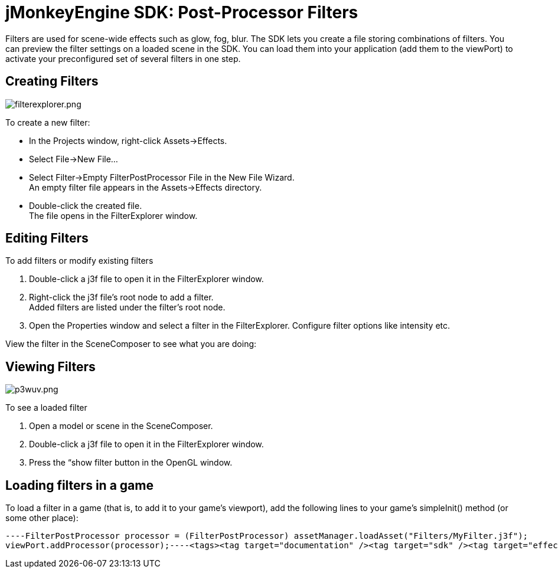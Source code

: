 

= jMonkeyEngine SDK: Post-Processor Filters

Filters are used for scene-wide effects such as glow, fog, blur. The SDK lets you create a file storing combinations of filters. You can preview the filter settings on a loaded scene in the SDK. You can load them into your application (add them to the viewPort) to activate your preconfigured set of several filters in one step.



== Creating Filters


image::sdk/filterexplorer.png[filterexplorer.png,with="",height="",align="right"]

To create a new filter:


*  In the Projects window, right-click Assets→Effects.
*  Select File→New File…
*  Select Filter→Empty FilterPostProcessor File in the New File Wizard. +
An empty filter file appears in the Assets→Effects directory.
*  Double-click the created file. +
The file opens in the FilterExplorer window.


== Editing Filters

To add filters or modify existing filters


.  Double-click a j3f file to open it in the FilterExplorer window.
.  Right-click the j3f file's root node to add a filter. +
Added filters are listed under the filter's root node.
.  Open the Properties window and select a filter in the FilterExplorer. Configure filter options like intensity etc.

View the filter in the SceneComposer to see what you are doing:



== Viewing Filters


image::sdk/p3wuv.png[p3wuv.png,with="",height="",align="right"]



To see a loaded filter


.  Open a model or scene in the SceneComposer. 
.  Double-click a j3f file to open it in the FilterExplorer window.
.  Press the “show filter button in the OpenGL window.


== Loading filters in a game

To load a filter in a game (that is, to add it to your game's viewport), add the following lines to your game's simpleInit() method (or some other place):


[source,java]
----FilterPostProcessor processor = (FilterPostProcessor) assetManager.loadAsset("Filters/MyFilter.j3f");
viewPort.addProcessor(processor);----<tags><tag target="documentation" /><tag target="sdk" /><tag target="effect" /><tag target="file" /></tags>
